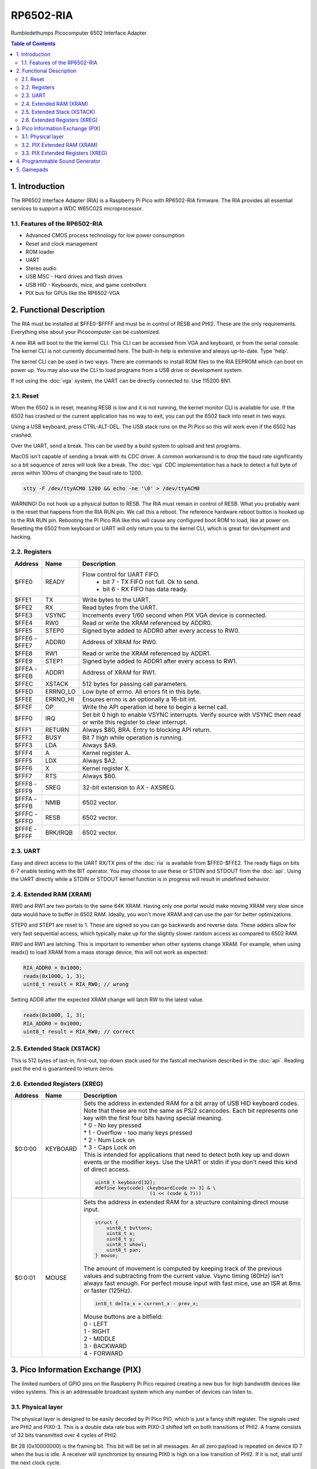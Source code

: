 RP6502-RIA
##########

Rumbledethumps Picocomputer 6502 Interface Adapter.

.. contents:: Table of Contents
   :local:

1. Introduction
===============

The RP6502 Interface Adapter (RIA) is a Raspberry Pi Pico with RP6502-RIA firmware. The RIA provides all essential services to support a WDC W65C02S microprocessor.

1.1. Features of the RP6502-RIA
-------------------------------

* Advanced CMOS process technology for low power consumption
* Reset and clock management
* ROM loader
* UART
* Stereo audio
* USB MSC - Hard drives and flash drives
* USB HID - Keyboards, mice, and game controllers
* PIX bus for GPUs like the RP6502-VGA

2. Functional Description
=========================

The RIA must be installed at $FFE0-$FFFF and must be in control of RESB and PHI2. These are the only requirements. Everything else about your Picocomputer can be customized.

A new RIA will boot to the the kernel CLI. This CLI can be accessed from VGA and keyboard, or from the serial console. The kernel CLI is not currently documented here. The built-in help is extensive and always up-to-date. Type 'help'.

The kernel CLI can be used in two ways. There are commands to install ROM files to the RIA EEPROM which can boot on power up. You may also use the CLI to load programs from a USB drive or development system.

If not using the :doc:`vga` system, the UART can be directly connected to. Use 115200 8N1.

2.1. Reset
----------

When the 6502 is in reset, meaning RESB is low and it is not running, the kernel monitor CLI is available for use. If the 6502 has crashed or the current application has no way to exit, you can put the 6502 back into reset in two ways.

Using a USB keyboard, press CTRL-ALT-DEL. The USB stack runs on the Pi Pico so this will work even if the 6502 has crashed.

Over the UART, send a break. This can be used by a build system to upload and test programs.

MacOS isn't capable of sending a break with its CDC driver. A common workaround is to drop the baud rate significantly so a bit sequence of zeros will look like a break. The :doc:`vga` CDC implementation has a hack to detect a full byte of zeros within 100ms of changing the baud rate to 1200.

.. code-block:: bash

  stty -F /dev/ttyACM0 1200 && echo -ne '\0' > /dev/ttyACM0

WARNING! Do not hook up a physical button to RESB. The RIA must remain in control of RESB. What you probably want is the reset that happens from the RIA RUN pin. We call this a reboot. The reference hardware reboot button is hooked up to the RIA RUN pin. Rebooting the Pi Pico RIA like this will cause any configured boot ROM to load, like at power on. Resetting the 6502 from keyboard or UART will only return you to the kernel CLI, which is great for devlopment and hacking.


2.2. Registers
--------------

.. list-table::
   :widths: 5 5 90
   :header-rows: 1

   * - Address
     - Name
     - Description
   * - $FFE0
     - READY
     - Flow control for UART FIFO.
         * bit 7 - TX FIFO not full. Ok to send.
         * bit 6 - RX FIFO has data ready.
   * - $FFE1
     - TX
     - Write bytes to the UART.
   * - $FFE2
     - RX
     - Read bytes from the UART.
   * - $FFE3
     - VSYNC
     - Increments every 1/60 second when PIX VGA device is connected.
   * - $FFE4
     - RW0
     - Read or write the XRAM referenced by ADDR0.
   * - $FFE5
     - STEP0
     - Signed byte added to ADDR0 after every access to RW0.
   * - | $FFE6 -
       | $FFE7
     - ADDR0
     - Address of XRAM for RW0.
   * - $FFE8
     - RW1
     - Read or write the XRAM referenced by ADDR1.
   * - $FFE9
     - STEP1
     - Signed byte added to ADDR1 after every access to RW1.
   * - | $FFEA -
       | $FFEB
     - ADDR1
     - Address of XRAM for RW1.
   * - $FFEC
     - XSTACK
     - 512 bytes for passing call parameters.
   * - $FFED
     - ERRNO_LO
     - Low byte of errno. All errors fit in this byte.
   * - $FFEE
     - ERRNO_HI
     - Ensures errno is an optionally a 16-bit int.
   * - $FFEF
     - OP
     - Write the API operation id here to begin a kernel call.
   * - $FFF0
     - IRQ
     - Set bit 0 high to enable VSYNC interrupts. Verify source with VSYNC then read or write this register to clear interrupt.
   * - $FFF1
     - RETURN
     - Always $80, BRA. Entry to blocking API return.
   * - $FFF2
     - BUSY
     - Bit 7 high while operation is running.
   * - $FFF3
     - LDA
     - Always $A9.
   * - $FFF4
     - A
     - Kernel register A.
   * - $FFF5
     - LDX
     - Always $A2.
   * - $FFF6
     - X
     - Kernel register X.
   * - $FFF7
     - RTS
     - Always $60.
   * - | $FFF8 -
       | $FFF9
     - SREG
     - 32-bit extension to AX - AXSREG.
   * - | $FFFA -
       | $FFFB
     - NMIB
     - 6502 vector.
   * - | $FFFC -
       | $FFFD
     - RESB
     - 6502 vector.
   * - | $FFFE -
       | $FFFF
     - BRK/IRQB
     - 6502 vector.


2.3. UART
---------

Easy and direct access to the UART RX/TX pins of the :doc:`ria` is available from $FFE0-$FFE2. The ready flags on bits 6-7 enable testing with the BIT operator. You may choose to use these or STDIN and STDOUT from the :doc:`api`. Using the UART directly while a STDIN or STDOUT kernel function is in progress will result in undefined behavior.

2.4. Extended RAM (XRAM)
------------------------

RW0 and RW1 are two portals to the same 64K XRAM. Having only one portal would make moving XRAM very slow since data would have to buffer in 6502 RAM. Ideally, you won't move XRAM and can use the pair for better optimizations.

STEP0 and STEP1 are reset to 1. These are signed so you can go backwards and reverse data. These adders allow for very fast sequential access, which typically make up for the slightly slower random access as compared to 6502 RAM.

RW0 and RW1 are latching. This is important to remember when other systems change XRAM. For example, when using readx() to load XRAM from a mass storage device, this will not work as expected:

.. code-block:: C

  RIA_ADDR0 = 0x1000;
  readx(0x1000, 1, 3);
  uint8_t result = RIA_RW0; // wrong

Setting ADDR after the expected XRAM change will latch RW to the latest value.

.. code-block:: C

  readx(0x1000, 1, 3);
  RIA_ADDR0 = 0x1000;
  uint8_t result = RIA_RW0; // correct

2.5. Extended Stack (XSTACK)
----------------------------

This is 512 bytes of last-in, first-out, top-down stack used for the fastcall mechanism described in the :doc:`api`. Reading past the end is guaranteed to return zeros.

2.6. Extended Registers (XREG)
------------------------------

.. list-table::
  :widths: 5 5 90
  :header-rows: 1

  * - Address
    - Name
    - Description
  * - $0:0:00
    - KEYBOARD
    - | Sets the address in extended RAM for a bit array of USB HID keyboard codes. Note that these are not the same as PS/2 scancodes. Each bit represents one key with the first four bits having special meaning.
      | * 0 - No key pressed
      | * 1 - Overflow - too many keys pressed
      | * 2 - Num Lock on
      | * 3 - Caps Lock on
      | This is intended for applications that need to detect both key up and down events or the modifier keys. Use the UART or stdin if you don't need this kind of direct access.

      .. code-block:: C

        uint8_t keyboard[32];
        #define key(code) (keyboard[code >> 3] & \
                           (1 << (code & 7)))
  * - $0:0:01
    - MOUSE
    - | Sets the address in extended RAM for a structure containing direct mouse input.

      .. code-block:: C

        struct {
            uint8_t buttons;
            uint8_t x;
            uint8_t y;
            uint8_t wheel;
            uint8_t pan;
        } mouse;

      | The amount of movement is computed by keeping track of the previous values and subtracting from the current value. Vsync timing (60Hz) isn't always fast enough. For perfect mouse input with fast mice, use an ISR at 8ms or faster (125Hz).

      .. code-block:: C

        int8_t delta_x = current_x - prev_x;

      | Mouse buttons are a bitfield:
      | 0 - LEFT
      | 1 - RIGHT
      | 2 - MIDDLE
      | 3 - BACKWARD
      | 4 - FORWARD


3. Pico Information Exchange (PIX)
==================================

The limited numbers of GPIO pins on the Raspberry Pi Pico required creating a new bus for high bandwidth devices like video systems. This is an addressable broadcast system which any number of devices can listen to.

3.1. Physical layer
-------------------

The physical layer is designed to be easily decoded by Pi Pico PIO, which is just a fancy shift register. The signals used are PHI2 and PIX0-3. This is a double data rate bus with PIX0-3 shifted left on both transitions of PHI2. A frame consists of 32 bits transmitted over 4 cycles of PHI2.

Bit 28 (0x10000000) is the framing bit. This bit will be set in all messages. An all zero payload is repeated on device ID 7 when the bus is idle. A receiver will synchronize by ensuring PIX0 is high on a low transition of PHI2. If it is not, stall until the next clock cycle.

Bits 31-29 (0xE0000000) indicate the device ID number for a message.

Device 0 is allocated to :doc:`ria`. Device 0 is also overloaded to broadcast XRAM.

Device 1 is allocated to :doc:`vga`.

Devices 2-6 are available for user expansion.

Device 7 is used for synchronization. Because 0xF0000000 is hard to miss on test equipment.

Bits 27-24(0x0F000000) indicate the channel ID number for a message. Each device can have 16 channels.

Bits 23-16(0x00FF0000) indicate the register address in the channel on the device.

Bits 15-0(0x0000FFFF) is a value to store in the register.

3.2. PIX Extended RAM (XRAM)
----------------------------

All changes to the 64KB of XRAM on the RIA will be broadcast on PIX device 0. Bits 15-0 is the XRAM address. Bits 23-16 is the XRAM data. This goes out on the wire, but is never seen by the SDK. Device 0, as seen by the SDK, is the RIA itself and has no need to go out the wire.

PIX devices will maintain a replica of the XRAM they use. Typically, all 64K is replicated and an XREG set by the application will point to a configuration structure in XRAM.

3.3. PIX Extended Registers (XREG)
----------------------------------

PIX devices may use bits 27-0 however they choose. The suggested division of this bits is:

Bits 27-24 indicate a channel. For example, the RIA device has a channel for audio, a channel for keyboard and mouse, a channel for Wifi, and so on. Bits 23-16 is an extended register address. Bits 15:0 for the payload.

So we have seven PIX devices, each with 16 internal channels having 256 16-bit registers. The idea is to use extended registers to point to structures in XRAM. Changing XREG is setup, changing XRAM causes the device to respond.

4. Programmable Sound Generator
===============================

The RIA includes a Programmable Sound Generator (PSG). It is configured with extended register device 0 channel 1 address 0x00.

* Eight 24kHz 8-bit oscillator channels.
* Five waveforms. Sine, Square, Sawtooth, Triangle, Noise.
* ADSR envelope. Attack, Decay, Sustain, Release.
* Stereo panning.
* PWM for all waveforms.

Each of the eight oscillators requires eight bytes of XRAM for configuration. The unused byte is padding so multiplication is a fast bit shift.

.. code-block:: C

  typedef struct
  {
      unsigned int freq;
      unsigned char duty;
      unsigned char vol_attack;
      unsigned char vol_decay;
      unsigned char wave_release;
      unsigned char pan_gate;
      unsigned char unused;
  } ria_psg_t;

Internally, the audio is generated by Pulse Width Modulation. A decoupling and low pass filter circuit converts the digital signal into line-level analog.

Enable and disable the RIA PSG by setting the extended register. The register value is the XRAM start address for the 64 bytes of config. This start address must be int aligned. Any invalid address disables the PSG.

.. code-block:: C

  xreg(0, 1, 0x00, xaddr); // enable
  xreg(0, 1, 0x00, 0xFFFF); // disable

All configuration changes take effect immediately. This allows for effects like panning, slide instruments, and other CPU-driven shenanigans.

The gate is checked at the sample rate of 24kHz. If, for example, you unset and set it between one pair of audio output samples, then it will not begin a new ADSR cycle.

.. list-table::
   :widths: 5 90
   :header-rows: 1

   * - Name
     - Description
   * - freq
     - 0-65535 Oscillator frequency as Hertz * 3. This results in a resolution of 1/3 Hz.
   * - duty
     - 0-255 (0-100%) Duty cycle of oscillator. This affects all waveforms.
   * - vol_attack
     - Attack volume and rate.
         * bits 7-4 - 0-15 volume attenuation.
         * bits 3-0 - 0-15 attack rate.
   * - vol_decay
     - Decay volume and rate.
         * bits 7-4 - 0-15 volume attenuation.
         * bits 3-0 - 0-15 decay rate.
   * - wave_release
     - Waveform and release rate.
         * bits 7-4 - 0=sine, 1=square, 2=sawtooth, 3=triangle, 4=noise.
         * bits 3-0 - 0-15 release rate.
   * - pan_gate
     - Stereo pan and gate.
         * bits 7-1 - Pan -63(left) to 63(right).
         * bits 0 - 1=attack/decay/sustain, 0=release.

Value table. ADR rates are the time it takes for a full volume change. Volume attenuation is logarithmic.

.. list-table::
   :widths: 1 1 1 20
   :header-rows: 1

   * - Value
     - Attack
     - Decay/Release
     - Attenuation Multiplier
   * - 0
     - 2ms
     - 6ms
     - 256/256 (loud)
   * - 1
     - 8ms
     - 24ms
     - 204/256
   * - 2
     - 16ms
     - 48ms
     - 168/256
   * - 3
     - 24ms
     - 72ms
     - 142/256
   * - 4
     - 38ms
     - 114ms
     - 120/256
   * - 5
     - 56ms
     - 168ms
     - 102/256
   * - 6
     - 68ms
     - 204ms
     - 86/256
   * - 7
     - 80ms
     - 240ms
     - 73/256
   * - 8
     - 100ms
     - 300ms
     - 61/256
   * - 9
     - 250ms
     - 750ms
     - 50/256
   * - 10
     - 500ms
     - 1.5s
     - 40/256
   * - 11
     - 800ms
     - 2.4s
     - 31/256
   * - 12
     - 1s
     - 3s
     - 22/256
   * - 13
     - 3s
     - 9s
     - 14/256
   * - 14
     - 5s
     - 15s
     - 7/256
   * - 15
     - 8s
     - 24s
     - 0/256 (silent)

5. Gamepads
===========

The RIA supports up to two Sony DualShock 4 controllers connected via USB.

Enable and disable access to the RIA gamepad XRAM registers by setting the extended register. The register value is the XRAM start address of the XRAM registers. Any invalid address disables the gamepads.

.. code-block:: C

  xreg(0, 0, 0x02, xaddr); // enable
  xreg(0, 0, 0x02, 0xFFFF); // disable

The XRAM registers repeat for the second controller. Disconnected controllers will report BTN1 bits 0-4 as 0xF.

.. list-table::
   :widths: 1 1 20
   :header-rows: 1

   * - Offset
     - Name
     - Description
   * - 0
     - LX
     - Left stick X position. 0=left, 128=center, 255=right
   * - 1
     - LY
     - Left stick Y position. 0=up, 128=center, 255=down
   * - 2
     - RX
     - Right stick X position.
   * - 3
     - RY
     - Right stick Y position.
   * - 4
     - BTN1
     - Main buttons
         * bits 0-3: Direction pad. 15=disconnected, 8=released, 7=NW, 6=W, 5=SW, 4=S, 3=SE, 2=E, 1=NE, 0=N
         * bit 4: square button
         * bit 5: cross button
         * bit 6: circle button
         * bit 7: triangle button
   * - 5
     - BTN2
     - Extended buttons
         * bit 0: L1 button
         * bit 1: R1 button
         * bit 2: L2 button
         * bit 3: R2 button
         * bit 4: Share button
         * bit 5: Option button
         * bit 6: L3 button
         * bit 7: R3 button
   * - 6
     - BTN3
     - Sony buttons
         * bit 0: PlayStation button
         * bit 1: Touch Pad button
   * - 7
     - L2
     - Left analog trigger position. 0-255
   * - 8
     - R2
     - Right analog trigger position. 0-255
